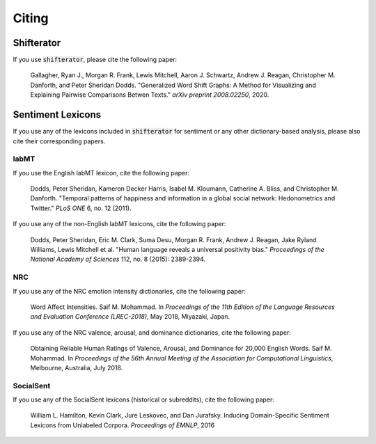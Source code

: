 Citing
======

Shifterator
-----------

If you use :code:`shifterator`, please cite the following paper:

    Gallagher, Ryan J., Morgan R. Frank, Lewis Mitchell, Aaron J. Schwartz, Andrew J. Reagan, Christopher M. Danforth, and Peter Sheridan Dodds. "Generalized Word Shift Graphs: A Method for Visualizing and Explaining Pairwise Comparisons Betwen Texts." *arXiv preprint 2008.02250*, 2020.


Sentiment Lexicons
------------------

If you use any of the lexicons included in :code:`shifterator` for sentiment or any other dictionary-based analysis, please also cite their corresponding papers.

labMT
~~~~~

If you use the English labMT lexicon, cite the following paper:

    Dodds, Peter Sheridan, Kameron Decker Harris, Isabel M. Kloumann, Catherine A. Bliss, and Christopher M. Danforth. "Temporal patterns of happiness and information in a global social network: Hedonometrics and Twitter." *PLoS ONE* 6, no. 12 (2011).

If you use any of the non-English labMT lexicons, cite the following paper:

    Dodds, Peter Sheridan, Eric M. Clark, Suma Desu, Morgan R. Frank, Andrew J. Reagan, Jake Ryland Williams, Lewis Mitchell et al. "Human language reveals a universal positivity bias." *Proceedings of the National Academy of Sciences* 112, no. 8 (2015): 2389-2394.

NRC
~~~

If you use any of the NRC emotion intensity dictionaries, cite the following paper:

    Word Affect Intensities. Saif M. Mohammad. In *Proceedings of the 11th Edition of the Language Resources and Evaluation Conference (LREC-2018)*, May 2018, Miyazaki, Japan.

If you use any of the NRC valence, arousal, and dominance dictionaries, cite the following paper:

    Obtaining Reliable Human Ratings of Valence, Arousal, and Dominance for 20,000 English Words. Saif M. Mohammad. In *Proceedings of the 56th Annual Meeting of the Association for Computational Linguistics*, Melbourne, Australia, July 2018.


SocialSent
~~~~~~~~~~

If you use any of the SocialSent lexicons (historical or subreddits), cite the following paper:

    William L. Hamilton, Kevin Clark, Jure Leskovec, and Dan Jurafsky. Inducing Domain-Specific Sentiment Lexicons from Unlabeled Corpora. *Proceedings of EMNLP*, 2016
